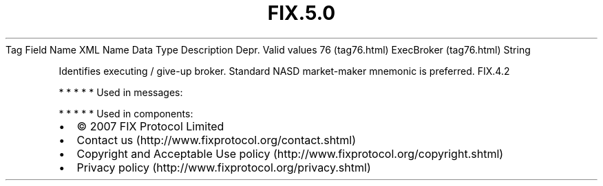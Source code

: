 .TH FIX.5.0 "" "" "Tag #76"
Tag
Field Name
XML Name
Data Type
Description
Depr.
Valid values
76 (tag76.html)
ExecBroker (tag76.html)
String
.PP
Identifies executing / give-up broker. Standard NASD market-maker
mnemonic is preferred.
FIX.4.2
.PP
   *   *   *   *   *
Used in messages:
.PP
   *   *   *   *   *
Used in components:

.PD 0
.P
.PD

.PP
.PP
.IP \[bu] 2
© 2007 FIX Protocol Limited
.IP \[bu] 2
Contact us (http://www.fixprotocol.org/contact.shtml)
.IP \[bu] 2
Copyright and Acceptable Use policy (http://www.fixprotocol.org/copyright.shtml)
.IP \[bu] 2
Privacy policy (http://www.fixprotocol.org/privacy.shtml)
